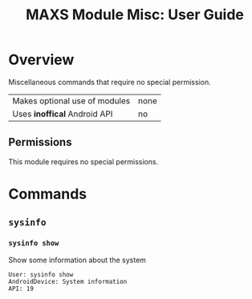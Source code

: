 #+TITLE:        MAXS Module Misc: User Guide
#+AUTHOR:       Florian Schmaus
#+EMAIL:        flo@geekplace.eu
#+OPTIONS:      author:nil
#+STARTUP:      noindent

* Overview

Miscellaneous commands that require no special permission.

| Makes optional use of modules | none |
| Uses *inoffical* Android API  | no   |

** Permissions

This module requires no special permissions.

* Commands

** =sysinfo=

*** =sysinfo show=

Show some information about the system

#+BEGIN_SRC
User: sysinfo show
AndroidDevice: System information
API: 19
#+END_SRC

